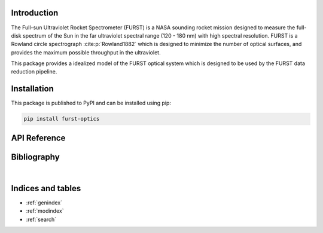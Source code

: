 Introduction
============

The Full-sun Ultraviolet Rocket Spectrometer (FURST) is a NASA sounding rocket
mission designed to measure the full-disk spectrum of the Sun in the far
ultraviolet spectral range (120 - 180 nm) with high spectral resolution.
FURST is a Rowland circle spectrograph :cite:p:`Rowland1882` which is designed
to minimize the number of optical surfaces, and provides the maximum possible
throughput in the ultraviolet.

This package provides a idealized model of the FURST optical system which is
designed to be used by the FURST data reduction pipeline.

Installation
============

This package is published to PyPI and can be installed using pip:

.. code-block::

    pip install furst-optics

API Reference
=============

.. autosummary::
    :toctree: _autosummary
    :template: module_custom.rst
    :recursive:

    furst_optics


Bibliography
============

.. bibliography::

|


Indices and tables
==================

* :ref:`genindex`
* :ref:`modindex`
* :ref:`search`
